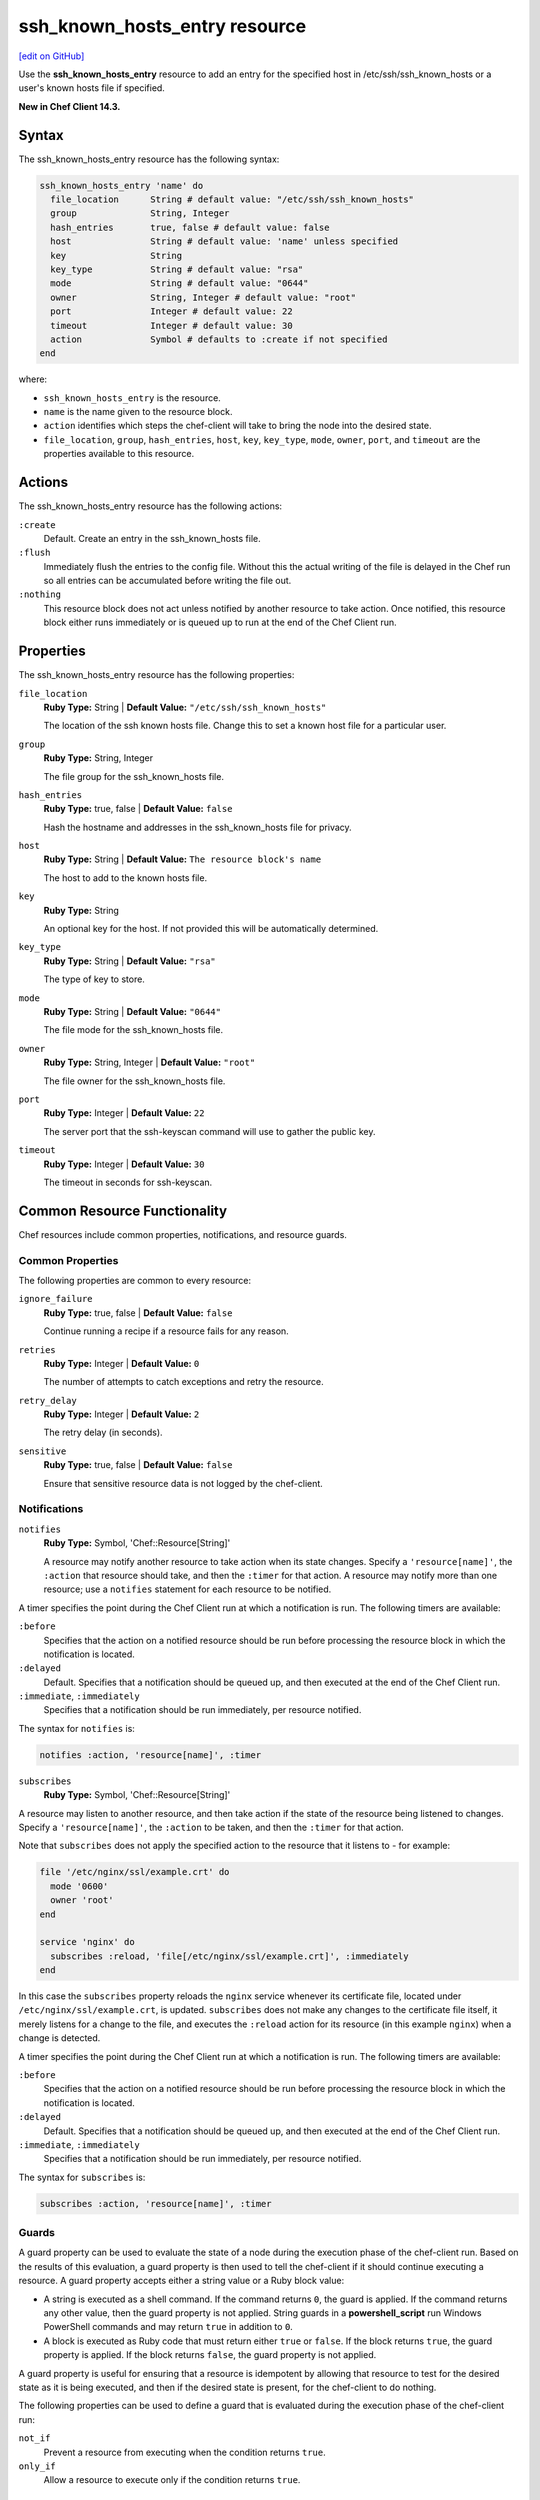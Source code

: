 =====================================================
ssh_known_hosts_entry resource
=====================================================
`[edit on GitHub] <https://github.com/chef/chef-web-docs/blob/master/chef_master/source/resource_ssh_known_hosts_entry.rst>`__

Use the **ssh_known_hosts_entry** resource to add an entry for the specified host in /etc/ssh/ssh_known_hosts or a user's known hosts file if specified.

**New in Chef Client 14.3.**

Syntax
=====================================================
The ssh_known_hosts_entry resource has the following syntax:

.. code-block:: ruby

  ssh_known_hosts_entry 'name' do
    file_location      String # default value: "/etc/ssh/ssh_known_hosts"
    group              String, Integer
    hash_entries       true, false # default value: false
    host               String # default value: 'name' unless specified
    key                String
    key_type           String # default value: "rsa"
    mode               String # default value: "0644"
    owner              String, Integer # default value: "root"
    port               Integer # default value: 22
    timeout            Integer # default value: 30
    action             Symbol # defaults to :create if not specified
  end

where:

* ``ssh_known_hosts_entry`` is the resource.
* ``name`` is the name given to the resource block.
* ``action`` identifies which steps the chef-client will take to bring the node into the desired state.
* ``file_location``, ``group``, ``hash_entries``, ``host``, ``key``, ``key_type``, ``mode``, ``owner``, ``port``, and ``timeout`` are the properties available to this resource.

Actions
=====================================================

The ssh_known_hosts_entry resource has the following actions:

``:create``
   Default. Create an entry in the ssh_known_hosts file.

``:flush``
   Immediately flush the entries to the config file. Without this the actual writing of the file is delayed in the Chef run so all entries can be accumulated before writing the file out.

``:nothing``
   .. tag resources_common_actions_nothing

   This resource block does not act unless notified by another resource to take action. Once notified, this resource block either runs immediately or is queued up to run at the end of the Chef Client run.

   .. end_tag

Properties
=====================================================

The ssh_known_hosts_entry resource has the following properties:

``file_location``
   **Ruby Type:** String | **Default Value:** ``"/etc/ssh/ssh_known_hosts"``

   The location of the ssh known hosts file. Change this to set a known host file for a particular user.

``group``
   **Ruby Type:** String, Integer

   The file group for the ssh_known_hosts file.

``hash_entries``
   **Ruby Type:** true, false | **Default Value:** ``false``

   Hash the hostname and addresses in the ssh_known_hosts file for privacy.

``host``
   **Ruby Type:** String | **Default Value:** ``The resource block's name``

   The host to add to the known hosts file.

``key``
   **Ruby Type:** String

   An optional key for the host. If not provided this will be automatically determined.

``key_type``
   **Ruby Type:** String | **Default Value:** ``"rsa"``

   The type of key to store.

``mode``
   **Ruby Type:** String | **Default Value:** ``"0644"``

   The file mode for the ssh_known_hosts file.

``owner``
   **Ruby Type:** String, Integer | **Default Value:** ``"root"``

   The file owner for the ssh_known_hosts file.

``port``
   **Ruby Type:** Integer | **Default Value:** ``22``

   The server port that the ssh-keyscan command will use to gather the public key.

``timeout``
   **Ruby Type:** Integer | **Default Value:** ``30``

   The timeout in seconds for ssh-keyscan.

Common Resource Functionality
=====================================================

Chef resources include common properties, notifications, and resource guards.

Common Properties
-----------------------------------------------------

.. tag resources_common_properties

The following properties are common to every resource:

``ignore_failure``
  **Ruby Type:** true, false | **Default Value:** ``false``

  Continue running a recipe if a resource fails for any reason.

``retries``
  **Ruby Type:** Integer | **Default Value:** ``0``

  The number of attempts to catch exceptions and retry the resource.

``retry_delay``
  **Ruby Type:** Integer | **Default Value:** ``2``

  The retry delay (in seconds).

``sensitive``
  **Ruby Type:** true, false | **Default Value:** ``false``

  Ensure that sensitive resource data is not logged by the chef-client.

.. end_tag

Notifications
-----------------------------------------------------

``notifies``
  **Ruby Type:** Symbol, 'Chef::Resource[String]'

  .. tag resources_common_notification_notifies

  A resource may notify another resource to take action when its state changes. Specify a ``'resource[name]'``, the ``:action`` that resource should take, and then the ``:timer`` for that action. A resource may notify more than one resource; use a ``notifies`` statement for each resource to be notified.

  .. end_tag

.. tag resources_common_notification_timers

A timer specifies the point during the Chef Client run at which a notification is run. The following timers are available:

``:before``
   Specifies that the action on a notified resource should be run before processing the resource block in which the notification is located.

``:delayed``
   Default. Specifies that a notification should be queued up, and then executed at the end of the Chef Client run.

``:immediate``, ``:immediately``
   Specifies that a notification should be run immediately, per resource notified.

.. end_tag

.. tag resources_common_notification_notifies_syntax

The syntax for ``notifies`` is:

.. code-block:: ruby

  notifies :action, 'resource[name]', :timer

.. end_tag

``subscribes``
  **Ruby Type:** Symbol, 'Chef::Resource[String]'

.. tag resources_common_notification_subscribes

A resource may listen to another resource, and then take action if the state of the resource being listened to changes. Specify a ``'resource[name]'``, the ``:action`` to be taken, and then the ``:timer`` for that action.

Note that ``subscribes`` does not apply the specified action to the resource that it listens to - for example:

.. code-block:: ruby

 file '/etc/nginx/ssl/example.crt' do
   mode '0600'
   owner 'root'
 end

 service 'nginx' do
   subscribes :reload, 'file[/etc/nginx/ssl/example.crt]', :immediately
 end

In this case the ``subscribes`` property reloads the ``nginx`` service whenever its certificate file, located under ``/etc/nginx/ssl/example.crt``, is updated. ``subscribes`` does not make any changes to the certificate file itself, it merely listens for a change to the file, and executes the ``:reload`` action for its resource (in this example ``nginx``) when a change is detected.

.. end_tag

.. tag resources_common_notification_timers

A timer specifies the point during the Chef Client run at which a notification is run. The following timers are available:

``:before``
   Specifies that the action on a notified resource should be run before processing the resource block in which the notification is located.

``:delayed``
   Default. Specifies that a notification should be queued up, and then executed at the end of the Chef Client run.

``:immediate``, ``:immediately``
   Specifies that a notification should be run immediately, per resource notified.

.. end_tag

.. tag resources_common_notification_subscribes_syntax

The syntax for ``subscribes`` is:

.. code-block:: ruby

   subscribes :action, 'resource[name]', :timer

.. end_tag

Guards
-----------------------------------------------------

.. tag resources_common_guards

A guard property can be used to evaluate the state of a node during the execution phase of the chef-client run. Based on the results of this evaluation, a guard property is then used to tell the chef-client if it should continue executing a resource. A guard property accepts either a string value or a Ruby block value:

* A string is executed as a shell command. If the command returns ``0``, the guard is applied. If the command returns any other value, then the guard property is not applied. String guards in a **powershell_script** run Windows PowerShell commands and may return ``true`` in addition to ``0``.
* A block is executed as Ruby code that must return either ``true`` or ``false``. If the block returns ``true``, the guard property is applied. If the block returns ``false``, the guard property is not applied.

A guard property is useful for ensuring that a resource is idempotent by allowing that resource to test for the desired state as it is being executed, and then if the desired state is present, for the chef-client to do nothing.

.. end_tag
.. tag resources_common_guards_properties

The following properties can be used to define a guard that is evaluated during the execution phase of the chef-client run:

``not_if``
  Prevent a resource from executing when the condition returns ``true``.

``only_if``
  Allow a resource to execute only if the condition returns ``true``.

.. end_tag

Examples
=====================================================

**Add a single entry for github.com with the key auto detected**

.. code-block:: ruby

  ssh_known_hosts_entry 'github.com'

**Add a single entry with your own provided key**

.. code-block:: ruby

  ssh_known_hosts_entry 'github.com' do
    key 'node.example.com ssh-rsa ...'
  end
